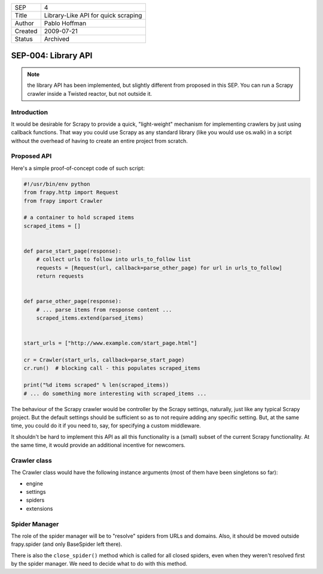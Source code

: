=======  ====================================
SEP      4
Title    Library-Like API for quick scraping
Author   Pablo Hoffman
Created  2009-07-21
Status   Archived
=======  ====================================

====================
SEP-004: Library API
====================
.. note:: the library API has been implemented, but slightly different from
          proposed in this SEP. You can run a Scrapy crawler inside a Twisted
          reactor, but not outside it. 

Introduction
============

It would be desirable for Scrapy to provide a quick, "light-weight" mechanism
for implementing crawlers by just using callback functions. That way you could
use Scrapy as any standard library (like you would use os.walk) in a script
without the overhead of having to create an entire project from scratch.

Proposed API
============

Here's a simple proof-of-concept code of such script:

.. code-block:: python

   #!/usr/bin/env python
   from frapy.http import Request
   from frapy import Crawler

   # a container to hold scraped items
   scraped_items = []


   def parse_start_page(response):
       # collect urls to follow into urls_to_follow list
       requests = [Request(url, callback=parse_other_page) for url in urls_to_follow]
       return requests


   def parse_other_page(response):
       # ... parse items from response content ...
       scraped_items.extend(parsed_items)


   start_urls = ["http://www.example.com/start_page.html"]

   cr = Crawler(start_urls, callback=parse_start_page)
   cr.run()  # blocking call - this populates scraped_items

   print("%d items scraped" % len(scraped_items))
   # ... do something more interesting with scraped_items ...

The behaviour of the Scrapy crawler would be controller by the Scrapy settings,
naturally, just like any typical Scrapy project. But the default settings
should be sufficient so as to not require adding any specific setting. But, at
the same time, you could do it if you need to, say, for specifying a custom
middleware.

It shouldn't be hard to implement this API as all this functionality is a
(small) subset of the current Scrapy functionality. At the same time, it would
provide an additional incentive for newcomers.

Crawler class
=============

The Crawler class would have the following instance arguments (most of them
have been singletons so far):

- engine
- settings
- spiders
- extensions

Spider Manager
==============

The role of the spider manager will be to "resolve" spiders from URLs and
domains. Also, it should be moved outside frapy.spider (and only BaseSpider
left there).

There is also the ``close_spider()`` method which is called for all closed
spiders, even when they weren't resolved first by the spider manager. We need
to decide what to do with this method.
